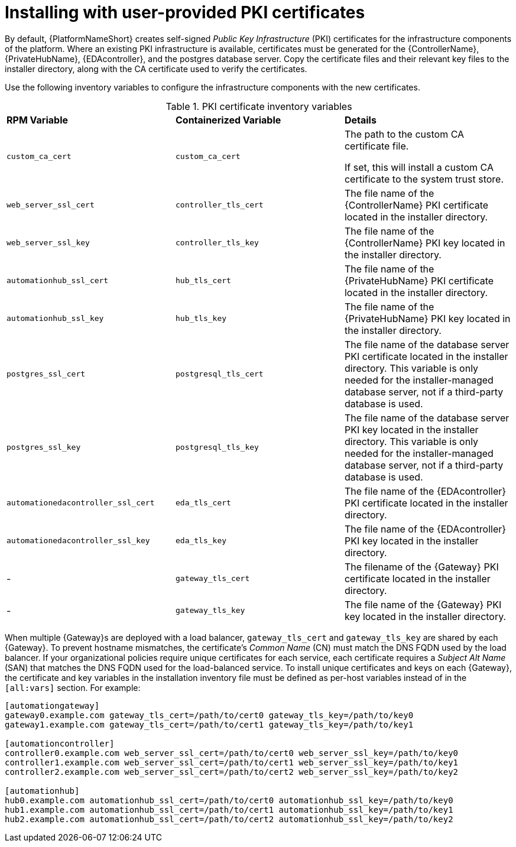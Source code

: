 // Module included in the following assemblies:
// downstream/assemblies/assembly-hardening-aap.adoc

[id="proc-install-user-pki_{context}"]

= Installing with user-provided PKI certificates

[role="_abstract"]

By default, {PlatformNameShort} creates self-signed _Public Key Infrastructure_ (PKI) certificates for the infrastructure components of the platform. Where an existing PKI infrastructure is available, certificates must be generated for the {ControllerName}, {PrivateHubName}, {EDAcontroller}, and the postgres database server. 
Copy the certificate files and their relevant key files to the installer directory, along with the CA certificate used to verify the certificates.

Use the following inventory variables to configure the infrastructure components with the new certificates.

.PKI certificate inventory variables
|====
| *RPM Variable* | *Containerized Variable* | *Details*
| `custom_ca_cert` | `custom_ca_cert` | The path to the custom CA certificate file.

If set, this will install a custom CA certificate to the system trust store.

| `web_server_ssl_cert` | `controller_tls_cert` | The file name of the {ControllerName} PKI certificate located in the installer directory.

| `web_server_ssl_key` | `controller_tls_key` | The file name of the {ControllerName} PKI key located in the installer directory.

| `automationhub_ssl_cert` | `hub_tls_cert` | The file name of the {PrivateHubName} PKI certificate located in the installer directory.

| `automationhub_ssl_key` | `hub_tls_key` | The file name of the {PrivateHubName} PKI key located in the installer directory.

| `postgres_ssl_cert` | `postgresql_tls_cert` | The file name of the database server PKI certificate located in the installer directory. This variable is only needed for the installer-managed database server, not if a third-party database is used.

| `postgres_ssl_key` | `postgresql_tls_key` | The file name of the database server PKI key located in the installer directory. This variable is only needed for the installer-managed database server, not if a third-party database is used.

| `automationedacontroller_ssl_cert` | `eda_tls_cert` | The file name of the {EDAcontroller} PKI certificate located in the installer directory.

| `automationedacontroller_ssl_key` | `eda_tls_key` | The file name of the {EDAcontroller} PKI key located in the installer directory.
| - | `gateway_tls_cert` | The filename of the {Gateway} PKI certificate located in the installer directory.
| - | `gateway_tls_key` | The file name of the {Gateway} PKI key located in the installer directory.
|====

When multiple {Gateway}s are deployed with a load balancer, `gateway_tls_cert` and `gateway_tls_key` are shared by each {Gateway}. 
To prevent hostname mismatches, the certificate's _Common Name_ (CN) must match the DNS FQDN used by the load balancer. 
//This also applies when deploying multiple {PrivateHubName} and the `automationhub_ssl_cert` and `automationhub_ssl_key` variables. 
If your organizational policies require unique certificates for each service, each certificate requires a _Subject Alt Name_ (SAN) that matches the DNS FQDN used for the load-balanced service. 
To install unique certificates and keys on each {Gateway}, the certificate and key variables in the installation inventory file must be defined as per-host variables instead of in the `[all:vars]` section. 
For example:

----
[automationgateway]
gateway0.example.com gateway_tls_cert=/path/to/cert0 gateway_tls_key=/path/to/key0
gateway1.example.com gateway_tls_cert=/path/to/cert1 gateway_tls_key=/path/to/key1

[automationcontroller]
controller0.example.com web_server_ssl_cert=/path/to/cert0 web_server_ssl_key=/path/to/key0
controller1.example.com web_server_ssl_cert=/path/to/cert1 web_server_ssl_key=/path/to/key1
controller2.example.com web_server_ssl_cert=/path/to/cert2 web_server_ssl_key=/path/to/key2

[automationhub]
hub0.example.com automationhub_ssl_cert=/path/to/cert0 automationhub_ssl_key=/path/to/key0
hub1.example.com automationhub_ssl_cert=/path/to/cert1 automationhub_ssl_key=/path/to/key1
hub2.example.com automationhub_ssl_cert=/path/to/cert2 automationhub_ssl_key=/path/to/key2
----

